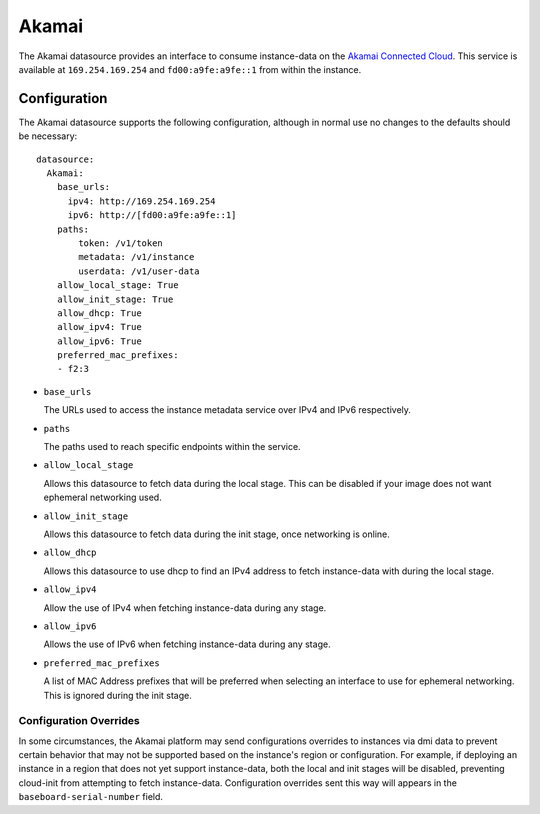 .. _datasource_akamai:

Akamai
******

The Akamai datasource provides an interface to consume instance-data on the
`Akamai Connected Cloud`_.  This service is available at ``169.254.169.254``
and ``fd00:a9fe:a9fe::1`` from within the instance.

.. _Akamai Connected Cloud: https://linode.com


Configuration
=============

The Akamai datasource supports the following configuration, although in normal
use no changes to the defaults should be necessary: ::

 datasource:
   Akamai:
     base_urls:
       ipv4: http://169.254.169.254
       ipv6: http://[fd00:a9fe:a9fe::1]
     paths:
         token: /v1/token
         metadata: /v1/instance
         userdata: /v1/user-data
     allow_local_stage: True
     allow_init_stage: True
     allow_dhcp: True
     allow_ipv4: True
     allow_ipv6: True
     preferred_mac_prefixes:
     - f2:3

* ``base_urls``

  The URLs used to access the instance metadata service over IPv4 and IPv6
  respectively.

* ``paths``

  The paths used to reach specific endpoints within the service.

* ``allow_local_stage``

  Allows this datasource to fetch data during the local stage.  This can be
  disabled if your image does not want ephemeral networking used.

* ``allow_init_stage``

  Allows this datasource to fetch data during the init stage, once networking
  is online.

* ``allow_dhcp``

  Allows this datasource to use dhcp to find an IPv4 address to fetch
  instance-data with during the local stage.

* ``allow_ipv4``

  Allow the use of IPv4 when fetching instance-data during any stage.

* ``allow_ipv6``

  Allows the use of IPv6 when fetching instance-data during any stage.

* ``preferred_mac_prefixes``

  A list of MAC Address prefixes that will be preferred when selecting an
  interface to use for ephemeral networking.  This is ignored during the init
  stage.

Configuration Overrides
^^^^^^^^^^^^^^^^^^^^^^^

In some circumstances, the Akamai platform may send configurations overrides to
instances via dmi data to prevent certain behavior that may not be supported
based on the instance's region or configuration.  For example, if deploying an
instance in a region that does not yet support instance-data, both the local
and init stages will be disabled, preventing cloud-init from attempting to
fetch instance-data.  Configuration overrides sent this way will appears in the
``baseboard-serial-number`` field.
